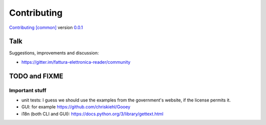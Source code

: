 Contributing
============

`Contributing [common] <https://frnmst.github.io/fpydocs/>`_ version `0.0.1 <https://github.com/frnmst/fpydocs/releases/tag/0.0.1>`_

Talk
----

Suggestions, improvements and discussion:

- https://gitter.im/fattura-elettronica-reader/community

TODO and FIXME
--------------

Important stuff
```````````````
- unit tests: I guess we should use the examples from the government's website,
  if the license permits it.
- GUI: for example https://github.com/chriskiehl/Gooey
- i18n (both CLI and GUI): https://docs.python.org/3/library/gettext.html
